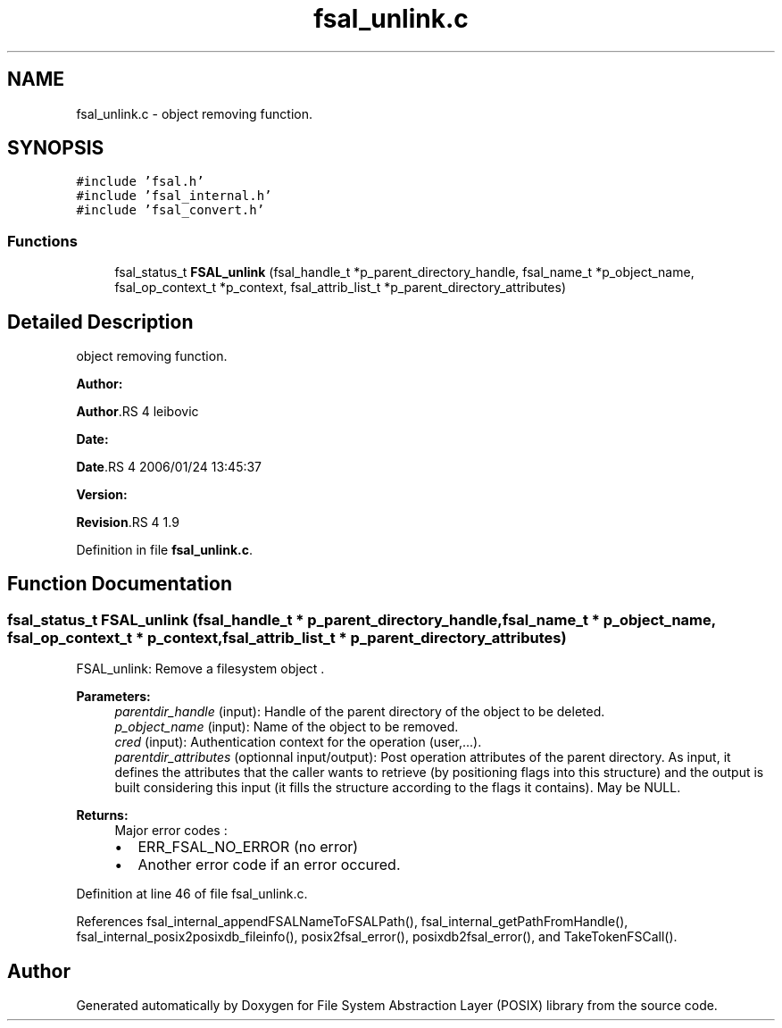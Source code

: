 .TH "fsal_unlink.c" 3 "31 Mar 2009" "Version 0.1" "File System Abstraction Layer (POSIX) library" \" -*- nroff -*-
.ad l
.nh
.SH NAME
fsal_unlink.c \- object removing function.  

.PP
.SH SYNOPSIS
.br
.PP
\fC#include 'fsal.h'\fP
.br
\fC#include 'fsal_internal.h'\fP
.br
\fC#include 'fsal_convert.h'\fP
.br

.SS "Functions"

.in +1c
.ti -1c
.RI "fsal_status_t \fBFSAL_unlink\fP (fsal_handle_t *p_parent_directory_handle, fsal_name_t *p_object_name, fsal_op_context_t *p_context, fsal_attrib_list_t *p_parent_directory_attributes)"
.br
.in -1c
.SH "Detailed Description"
.PP 
object removing function. 

\fBAuthor:\fP
.RS 4
.RE
.PP
\fBAuthor\fP.RS 4
leibovic 
.RE
.PP
\fBDate:\fP
.RS 4
.RE
.PP
\fBDate\fP.RS 4
2006/01/24 13:45:37 
.RE
.PP
\fBVersion:\fP
.RS 4
.RE
.PP
\fBRevision\fP.RS 4
1.9 
.RE
.PP

.PP
Definition in file \fBfsal_unlink.c\fP.
.SH "Function Documentation"
.PP 
.SS "fsal_status_t FSAL_unlink (fsal_handle_t * p_parent_directory_handle, fsal_name_t * p_object_name, fsal_op_context_t * p_context, fsal_attrib_list_t * p_parent_directory_attributes)"
.PP
FSAL_unlink: Remove a filesystem object .
.PP
\fBParameters:\fP
.RS 4
\fIparentdir_handle\fP (input): Handle of the parent directory of the object to be deleted. 
.br
\fIp_object_name\fP (input): Name of the object to be removed. 
.br
\fIcred\fP (input): Authentication context for the operation (user,...). 
.br
\fIparentdir_attributes\fP (optionnal input/output): Post operation attributes of the parent directory. As input, it defines the attributes that the caller wants to retrieve (by positioning flags into this structure) and the output is built considering this input (it fills the structure according to the flags it contains). May be NULL.
.RE
.PP
\fBReturns:\fP
.RS 4
Major error codes :
.IP "\(bu" 2
ERR_FSAL_NO_ERROR (no error)
.IP "\(bu" 2
Another error code if an error occured. 
.PP
.RE
.PP

.PP
Definition at line 46 of file fsal_unlink.c.
.PP
References fsal_internal_appendFSALNameToFSALPath(), fsal_internal_getPathFromHandle(), fsal_internal_posix2posixdb_fileinfo(), posix2fsal_error(), posixdb2fsal_error(), and TakeTokenFSCall().
.SH "Author"
.PP 
Generated automatically by Doxygen for File System Abstraction Layer (POSIX) library from the source code.
